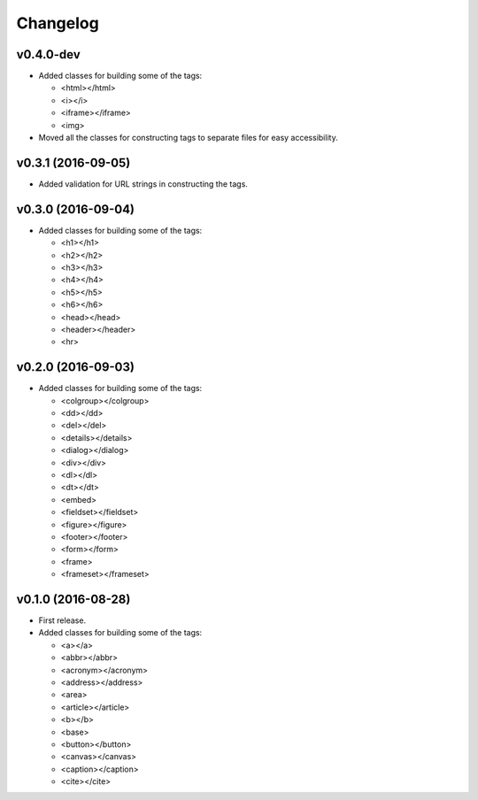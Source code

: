 Changelog
=========

v0.4.0-dev
----------

- Added classes for building some of the tags:

  - <html></html>
  - <i></i>
  - <iframe></iframe>
  - <img>

- Moved all the classes for constructing tags to separate files for easy accessibility.

v0.3.1 (2016-09-05)
-------------------

- Added validation for URL strings in constructing the tags.

v0.3.0 (2016-09-04)
-------------------

- Added classes for building some of the tags:

  - <h1></h1>
  - <h2></h2>
  - <h3></h3>
  - <h4></h4>
  - <h5></h5>
  - <h6></h6>
  - <head></head>
  - <header></header>
  - <hr>

v0.2.0 (2016-09-03)
-------------------

- Added classes for building some of the tags:

  - <colgroup></colgroup>
  - <dd></dd>
  - <del></del>
  - <details></details>
  - <dialog></dialog>
  - <div></div>
  - <dl></dl>
  - <dt></dt>
  - <embed>
  - <fieldset></fieldset>
  - <figure></figure>
  - <footer></footer>
  - <form></form>
  - <frame>
  - <frameset></frameset>

v0.1.0 (2016-08-28)
-------------------

- First release.
- Added classes for building some of the tags:

  - <a></a>
  - <abbr></abbr>
  - <acronym></acronym>
  - <address></address>
  - <area>
  - <article></article>
  - <b></b>
  - <base>
  - <button></button>
  - <canvas></canvas>
  - <caption></caption>
  - <cite></cite>

